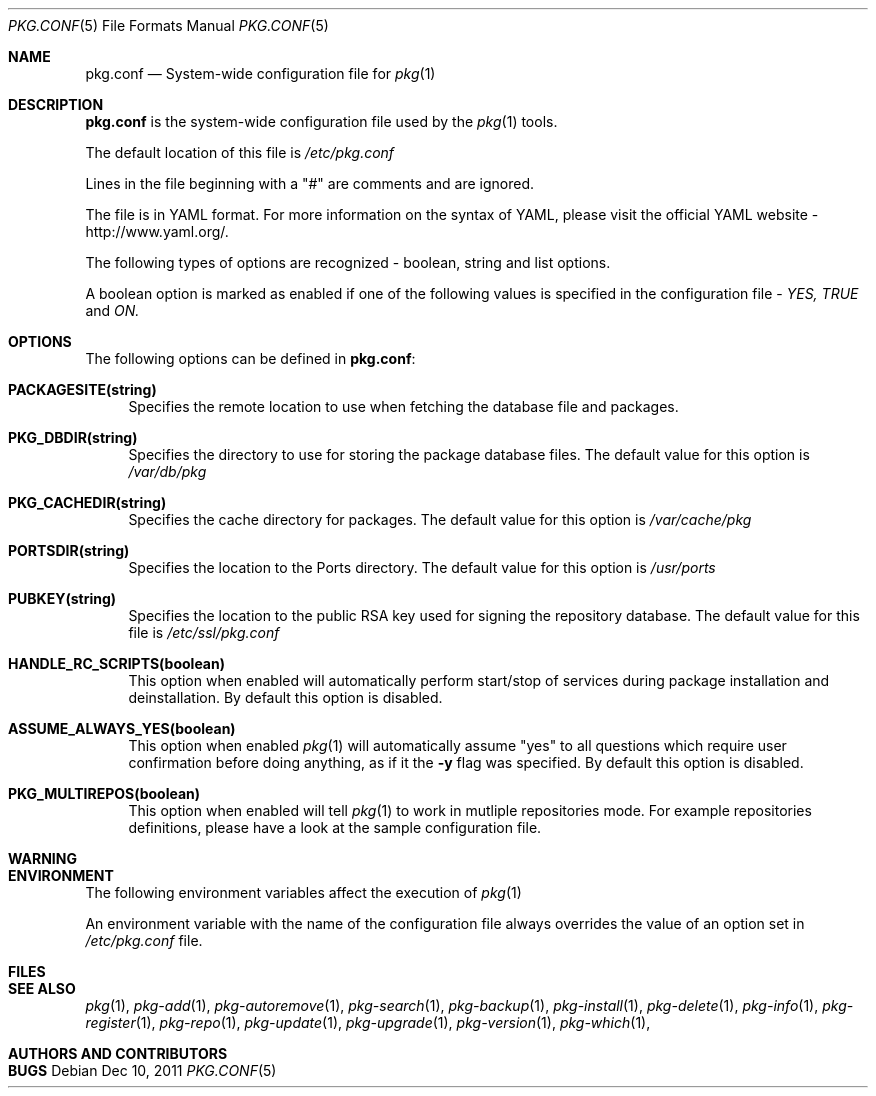 .\"
.\" FreeBSD pkg - a next generation package for the installation and maintenance
.\" of non-core utilities.
.\"
.\" Redistribution and use in source and binary forms, with or without
.\" modification, are permitted provided that the following conditions
.\" are met:
.\" 1. Redistributions of source code must retain the above copyright
.\"    notice, this list of conditions and the following disclaimer.
.\" 2. Redistributions in binary form must reproduce the above copyright
.\"    notice, this list of conditions and the following disclaimer in the
.\"    documentation and/or other materials provided with the distribution.
.\"
.\"
.\"     @(#)pkg.1
.\" $FreeBSD$
.\"
.Dd Dec 10, 2011
.Dt PKG.CONF 5
.Os
.Sh NAME
.Nm "pkg.conf"
.Nd System-wide configuration file for
.Xr pkg 1
.Sh DESCRIPTION
.Nm
is the system-wide configuration file used by the
.Xr pkg 1
tools.
.Pp
The default location of this file is
.Fa /etc/pkg.conf
.Pp
Lines in the file beginning with a "#" are comments
and are ignored.
.Pp
The file is in YAML format. For more information on the syntax of YAML,
please visit the official YAML website - http://www.yaml.org/.
.Pp
The following types of options are recognized -
boolean, string and list options.
.Pp
A boolean option is marked as enabled if one of the following values is
specified in the configuration file -
.Fa YES, TRUE
and
.Fa ON.
.Pp
.Sh OPTIONS
The following options can be defined in
.Nm :
.Bl -tag -width F1
.It Cm PACKAGESITE(string)
Specifies the remote location to use
when fetching the database file and packages.
.It Cm PKG_DBDIR(string)
Specifies the directory to use for storing the package
database files. The default value for this option is
.Fa /var/db/pkg
.It Cm PKG_CACHEDIR(string)
Specifies the cache directory for packages. The default value
for this option is
.Fa /var/cache/pkg
.It Cm PORTSDIR(string)
Specifies the location to the Ports directory. The default value
for this option is
.Fa /usr/ports
.It Cm PUBKEY(string)
Specifies the location to the public RSA key used for signing the
repository database. The default value for this file is
.Fa /etc/ssl/pkg.conf
.It Cm HANDLE_RC_SCRIPTS(boolean)
This option when enabled
will automatically perform start/stop of services during package
installation and deinstallation. By default this option is disabled.
.It Cm ASSUME_ALWAYS_YES(boolean)
This option when enabled
.Xr pkg 1
will automatically assume "yes" to all questions
which require user confirmation before doing anything, as if it
the
.Fl y
flag was specified. By default this option is disabled.
.It Cm PKG_MULTIREPOS(boolean)
This option when enabled will tell
.Xr pkg 1
to work in mutliple repositories mode. For example repositories
definitions, please have a look at the sample configuration file.
.El
.Sh WARNING
.Sh ENVIRONMENT
The following environment variables affect the execution of
.Xr pkg 1
.Pp
An environment variable with the name of the configuration file
always overrides the value of an option set in
.Fa /etc/pkg.conf
file.
.Sh FILES
.Sh SEE ALSO
.Xr pkg 1 ,
.Xr pkg-add 1 ,
.Xr pkg-autoremove 1 ,
.Xr pkg-search 1 ,
.Xr pkg-backup 1 ,
.Xr pkg-install 1 ,
.Xr pkg-delete 1 ,
.Xr pkg-info 1 ,
.Xr pkg-register 1 ,
.Xr pkg-repo 1 ,
.Xr pkg-update 1 ,
.Xr pkg-upgrade 1 ,
.Xr pkg-version 1 ,
.Xr pkg-which 1 ,
.Sh AUTHORS AND CONTRIBUTORS
.Sh BUGS
